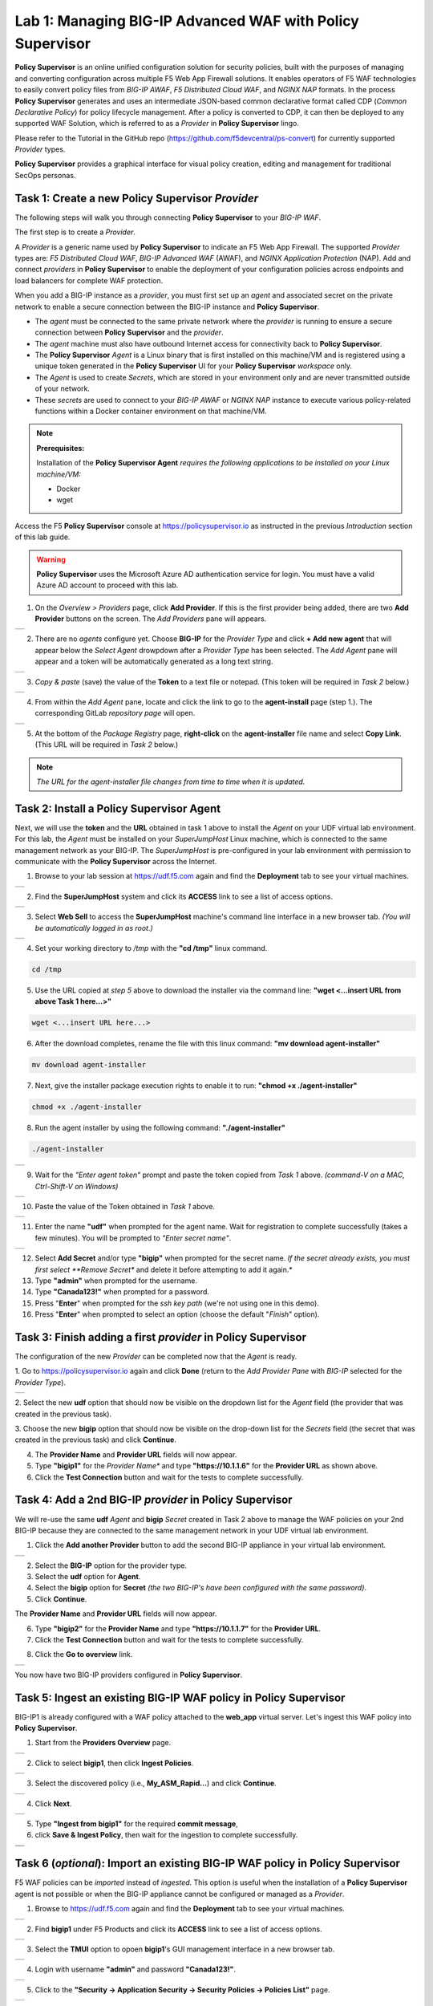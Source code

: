 Lab 1: Managing BIG-IP Advanced WAF with  **Policy Supervisor**
===============================================================

**Policy Supervisor** is an online unified configuration solution for security policies, built with the purposes of managing and converting configuration across multiple F5 Web App Firewall solutions.
It enables operators of F5 WAF technologies to easily convert policy files from *BIG-IP AWAF*, *F5 Distributed Cloud WAF*, and *NGINX NAP* formats. In the process **Policy Supervisor** generates and uses an intermediate
JSON-based common declarative format called CDP (*Common Declarative Policy*) for policy lifecycle management. After a policy is converted to CDP, it can then be deployed to any supported WAF Solution, which is referred to as a *Provider* in **Policy Supervisor** lingo.

Please refer to the Tutorial in the GitHub repo (https://github.com/f5devcentral/ps-convert) for currently supported *Provider* types.

**Policy Supervisor** provides a graphical interface for visual policy creation, editing and management for traditional SecOps personas.

Task 1: Create a new **Policy Supervisor**  *Provider*
~~~~~~~~~~~~~~~~~~~~~~~~~~~~~~~~~~~~~~~~~~~~~~~~~~~~~~

The following steps will walk you through connecting **Policy Supervisor** to your *BIG-IP WAF*.

The first step is to create a *Provider*.

A *Provider* is a generic name used by **Policy Supervisor** to indicate an F5 Web App Firewall. The supported *Provider* types are: *F5 Distributed Cloud WAF*, *BIG-IP Advanced WAF* (AWAF), and *NGINX Application Protection* (NAP). Add and connect *providers* in **Policy Supervisor** to enable the deployment of your configuration policies across endpoints and load balancers for complete WAF protection.

When you add a BIG-IP instance as a *provider*, you must first set up an *agent* and associated secret on the private network to enable a secure connection between the BIG-IP instance and **Policy Supervisor**.

- The *agent* must be connected to the same private network where the *provider* is running to ensure a secure connection between **Policy Supervisor** and the *provider*.
- The *agent* machine must also have outbound Internet access for connectivity back to **Policy Supervisor**.
- The **Policy Supervisor** *Agent* is a Linux binary that is first installed on this machine/VM and is registered using a unique token generated in the **Policy Supervisor** UI for your **Policy Supervisor** *workspace* only.
- The *Agent* is used to create *Secrets*, which are stored in your environment only and are never transmitted outside of your network.
- These *secrets* are used to connect to your *BIG-IP AWAF* or *NGINX NAP* instance to execute various policy-related functions within a Docker container environment on that machine/VM.

.. note::
   **Prerequisites:**

   Installation of the **Policy Supervisor Agent** *requires the following applications to be installed on your Linux machine/VM:*

   - Docker
   - wget

Access the F5 **Policy Supervisor** console at https://policysupervisor.io as instructed in the previous *Introduction* section of this lab guide.

.. warning::

   **Policy Supervisor** uses the Microsoft Azure AD authentication service for login. You must have a valid Azure AD account to proceed with this lab.

1. On the *Overview > Providers* page, click **Add Provider**. If this is the first provider being added,
   there are two **Add Provider** buttons on the screen. The *Add Providers* pane will appears.

+----------------------------------------------+
| |lab001|                                     |
+----------------------------------------------+

2. There are no *agents* configure yet. Choose **BIG-IP** for the *Provider Type* and click
   **+ Add new agent** that will appear below the *Select Agent* drowpdown after a *Provider Type* has been
   selected. The *Add Agent* pane will appear and a token will be automatically generated as a long text string.

+----------------------------------------------+
| |lab002|                                     |
+----------------------------------------------+

3. *Copy & paste* (save) the value of the **Token** to a text file or notepad.
   (This token will be required in *Task 2* below.)

+----------------------------------------------+
| |lab003|                                     |
+----------------------------------------------+

4. From within the *Add Agent* pane, locate and click the link to go to the **agent-install** page (step 1.).
   The corresponding GitLab *repository page* will open.

+----------------------------------------------+
| |lab004|                                     |
+----------------------------------------------+

5. At the bottom of the *Package Registry* page, **right-click** on the **agent-installer** file name and
   select **Copy Link**. (This URL will be required in *Task 2* below.)

.. note:: *The URL for the agent-installer file changes from time to time when it is updated.*

Task 2: Install a **Policy Supervisor Agent**
~~~~~~~~~~~~~~~~~~~~~~~~~~~~~~~~~~~~~~~~~~~~~

Next, we will use the **token** and the **URL** obtained in task 1 above to install the *Agent* on your UDF virtual lab environment.
For this lab, the *Agent* must be installed on your *SuperJumpHost* Linux machine, which is connected to the same management network as your BIG-IP.
The *SuperJumpHost* is pre-configured in your lab environment with permission to communicate with the **Policy Supervisor** across the Internet.

1. Browse to your lab session at https://udf.f5.com again and find the **Deployment** tab to see your virtual machines.

+----------------------------------------------+
| |lab006|                                     |
+----------------------------------------------+

2. Find the **SuperJumpHost** system and click its **ACCESS** link to see a list of access options.

+----------------------------------------------+
| |lab007|                                     |
+----------------------------------------------+

3. Select **Web Sell** to access the **SuperJumpHost** machine's command line interface in a new browser tab.
   *(You will be automatically logged in as root.)*

+----------------------------------------------+
| |lab008|                                     |
+----------------------------------------------+

4. Set your working directory to */tmp* with the **"cd /tmp"** linux command.

.. code-block:: bash

   cd /tmp

5. Use the URL copied at *step 5* above to download the installer via the command line:
   **"wget <...insert URL from above Task 1 here...>"**

.. code-block:: bash

   wget <...insert URL here...>

6. After the download completes, rename the file with this linux command:
   **"mv download agent-installer"**

.. code-block:: bash

   mv download agent-installer


7. Next, give the installer package execution rights to enable it to run:
   **"chmod +x ./agent-installer"**

.. code-block:: bash

   chmod +x ./agent-installer

8. Run the agent installer by using the following command:
   **"./agent-installer"**

.. code-block:: bash
   
   ./agent-installer

+----------------------------------------------+
| |lab009|                                     |
+----------------------------------------------+

9. Wait for the *"Enter agent token"* prompt and paste the token copied from *Task 1* above.
   *(command-V on a MAC, Ctrl-Shift-V on Windows)*
   
+----------------------------------------------+
| .. image:: _static/PSAgentToken.png          |
|    :width: 800px                             |
+----------------------------------------------+

10. Paste the value of the Token obtained in *Task 1* above.

+----------------------------------------------+
| |lab010|                                     |
+----------------------------------------------+

11. Enter the name **"udf"** when prompted for the agent name.
    Wait for registration to complete successfully (takes a few minutes). You will be prompted to *"Enter secret name"*.

+----------------------------------------------+
| |lab011|                                     |
+----------------------------------------------+

12. Select **Add Secret** and/or type **"bigip"** when prompted for the secret name.
    *If the secret already exists, you must first select **Remove Secret** and delete it before attempting
    to add it again.*

13. Type **"admin"** when prompted for the username.

14. Type **"Canada123!"** when prompted for a password.

15. Press "**Enter**" when prompted for the *ssh key path* (we're not using one in this demo).

16. Press "**Enter**" when prompted to select an option (choose the default "*Finish*" option).

Task 3: Finish adding a first *provider* in **Policy Supervisor**
~~~~~~~~~~~~~~~~~~~~~~~~~~~~~~~~~~~~~~~~~~~~~~~~~~~~~~~~~~~~~~~~~

The configuration of the new *Provider* can be completed now that the *Agent* is ready.

1. Go to https://policysupervisor.io again and click **Done** (return to the *Add Provider Pane* with *BIG-IP*
selected for the *Provider Type*).

+----------------------------------------------+
| .. image:: _static/PSAddProvider.png         |
|    :width: 800px                             |
+----------------------------------------------+

2. Select the new **udf** option that should now be visible on the dropdown list for the *Agent* field
(the provider that was created in the previous task).

3. Choose the new **bigip** option that should now be visible on the drop-down list for the *Secrets* field
(the secret that was created in the previous task) and click **Continue**.

4. The **Provider Name** and **Provider URL** fields will now appear.

5. Type **"bigip1"** for the *Provider Name** and type **"https://10.1.1.6"** for the **Provider URL** as shown above.

6. Click the **Test Connection** button and wait for the tests to complete successfully.

+----------------------------------------------+
| .. image:: _static/PSProviderTestConnection.png                       |
|    :width: 800px                             |
+----------------------------------------------+

Task 4: Add a 2nd BIG-IP *provider* in **Policy Supervisor**
~~~~~~~~~~~~~~~~~~~~~~~~~~~~~~~~~~~~~~~~~~~~~~~~~~~~~~~~~~~~

We will re-use the same **udf** *Agent* and **bigip** *Secret* created in Task 2 above to manage the WAF policies on
your 2nd BIG-IP because they are connected to the same management network in your UDF virtual lab environment.

1. Click the **Add another Provider** button to add the second BIG-IP appliance in your virtual lab environment.

+----------------------------------------------+
| .. image:: _static/PSAddProvider2.png        |
|    :width: 800px                             |
+----------------------------------------------+

2. Select the **BIG-IP** option for the provider type.

3. Select the **udf** option for **Agent**.

4. Select the **bigip** option for **Secret** *(the two BIG-IP's have been configured with the same password)*.

5. Click **Continue**.

The **Provider Name** and **Provider URL** fields will now appear.

6. Type **"bigip2"** for the **Provider Name** and type **"https://10.1.1.7"** for the **Provider URL**.

7. Click the **Test Connection** button and wait for the tests to complete successfully.

+----------------------------------------------+
| .. image:: _static/PSProviderTestConnection.png                       |
|    :width: 800px                             |
+----------------------------------------------+

8. Click the **Go to overview** link.

+----------------------------------------------+
| .. image:: _static/PSProviderList.png        |
|    :width: 800px                             |
+----------------------------------------------+

You now have two BIG-IP providers configured in **Policy Supervisor**.

Task 5: Ingest an existing BIG-IP WAF policy in **Policy Supervisor**
~~~~~~~~~~~~~~~~~~~~~~~~~~~~~~~~~~~~~~~~~~~~~~~~~~~~~~~~~~~~~~~~~~~~~

BIG-IP1 is already configured with a WAF policy attached to the **web_app** virtual server.
Let's ingest this WAF policy into **Policy Supervisor**.

1. Start from the **Providers Overview** page.

+----------------------------------------------+
| .. image:: _static/PSBIGIPProvider.png       |
|    :width: 800px                             |
+----------------------------------------------+

2. Click to select **bigip1**, then click **Ingest Policies**.

+----------------------------------------------+
| .. image:: _static/PSIngest.png              |
|    :width: 800px                             |
+----------------------------------------------+

3. Select the discovered policy (i.e., **My_ASM_Rapid…**) and click **Continue**.

+----------------------------------------------+
| .. image:: _static/PSIngest2.png             |
|    :width: 800px                             |
+----------------------------------------------+

4. Click **Next**.

+----------------------------------------------+
| .. image:: _static/PSIngest2b.png            |
|    :width: 800px                             |
+----------------------------------------------+

5. Type **"Ingest from bigip1"** for the required **commit message**,

6. click **Save & Ingest Policy**, then wait for the ingestion to complete successfully.

+----------------------------------------------+
| .. image:: _static/PSIngest3.png             |
|    :width: 800px                             |
+----------------------------------------------+
| .. image:: _static/PSIngest4.png             |
|    :width: 800px                             |
+----------------------------------------------+

Task 6 (*optional*): Import an existing BIG-IP WAF policy in **Policy Supervisor**
~~~~~~~~~~~~~~~~~~~~~~~~~~~~~~~~~~~~~~~~~~~~~~~~~~~~~~~~~~~~~~~~~~~~~~~~~~~~~~~~~~

F5 WAF policies can be *imported* instead of *ingested*. This option is useful when the installation of 
a **Policy Supervisor** agent is not possible or when the BIG-IP appliance cannot be configured or managed as a *Provider*.

1. Browse to https://udf.f5.com again and find the **Deployment** tab to see your virtual machines.

+----------------------------------------------+
| |lab006|                                     |
+----------------------------------------------+

2. Find **bigip1** under F5 Products and click its **ACCESS** link to see a list of access options.

+----------------------------------------------+
| .. image:: _static/UDFTMUI1.png              |
|    :width: 800px                             |
+----------------------------------------------+

3. Select the **TMUI** option to opoen **bigip1**'s GUI management interface in a new browser tab.

+----------------------------------------------+
| .. image:: _static/TMUILogin.png             |
|    :width: 800px                             |
+----------------------------------------------+

4. Login with username **"admin"** and password **"Canada123!"**.

+----------------------------------------------+
| .. image:: _static/TMUIVS.png                |
|    :width: 800px                             |
+----------------------------------------------+

5. Click to the **"Security -> Application Security -> Security Policies -> Policies List"** page.

+----------------------------------------------+
| .. image:: _static/BIGIPPolicyList.png       |
|    :width: 800px                             |
+----------------------------------------------+

6. Click on your policy's name (**My_ASM_Rapid_Deployment_Policy**).

+----------------------------------------------+
| .. image:: _static/BIGIPExport.png           |
|    :width: 800px                             |
+----------------------------------------------+

7. Click the **EXPORT** button and select the **JSON Format** option.

+----------------------------------------------+
| .. image:: _static/BIGIPExport2.png          |
|    :width: 800px                             |
+----------------------------------------------+

8. Click the **OK** button and wait a few momemts for the export process to complete.

+----------------------------------------------+
| .. image:: _static/BIGIPExport3.png          |
|    :width: 800px                             |
+----------------------------------------------+

9. If prompted, click **Allow** to complete the download of the exported policy to your workstation.
   The resulting JSON file should now be in your *Downloads* folder.

10. Browse back to the **Policy Supervisor** *Policy Overview* page (*https://policysupervisor.io/).

+----------------------------------------------+
| .. image:: _static/PSImport1.png             |
|    :width: 800px                             |
+----------------------------------------------+

11. Click the **Add** button and select the **Import from File** option.

+----------------------------------------------+
| .. image:: _static/PSImport2.png             |
|    :width: 800px                             |
+----------------------------------------------+

12. Enter a name in the **Policy Name** text box (for example: *bigip1 waf imported policy*).

13. Select the **BIG-IP** option form the *Policy Type* dropdown list.

14. Click the **Upload** button, then locate and select the previously downloaded JSON file.

15. Enter a note in the **Import Notes / Summary** text box.

16. Click the **Import** button.

+----------------------------------------------+
| .. image:: _static/PSImport3.png             |
|    :width: 800px                             |
+----------------------------------------------+

17. Wait for the import process to complete.

+----------------------------------------------+
| .. image:: _static/PSImport4.png             |
|    :width: 800px                             |
+----------------------------------------------+

18. Click the **Go to Overview** button.

+----------------------------------------------+
| .. image:: _static/PSImport5.png             |
|    :width: 800px                             |
+----------------------------------------------+

The imported WAF policy will be listed on the *Policies Overview* page as shown in
the screenshot image above, which shows two WAF policies: one that was just imported
in the steps above and the other was previously imported using the *Ingest* method.

Task 7: Deploy a WAF policy to a BIG-IP
~~~~~~~~~~~~~~~~~~~~~~~~~~~~~~~~~~~~~~~

1. In **Policy Supervisor**, browse to the **Policies Overview** page.

+----------------------------------------------+
| .. image:: _static/PSDeploy1.png             |
|    :width: 800px                             |
+----------------------------------------------+
| .. image:: _static/PSDeploy2.png             |
|    :width: 800px                             |
+----------------------------------------------+

2. Select a policy then find and click on the **Deploy** button.

+----------------------------------------------+
| .. image:: _static/PSDeploy3.png             |
|    :width: 800px                             |
+----------------------------------------------+

3. Select **bigip2** option from the **Provider** options and type **"Deploy to bigip2"** in the mandatory commit
   message text box and click the **Conversion Summary** button.

+----------------------------------------------+
| .. image:: _static/PSDeploy4.png             |
|    :width: 800px                             |
+----------------------------------------------+

4. Wait for the Conversion Summary screen to appear.

+----------------------------------------------+
| .. image:: _static/PSDeploy5.png             |
|    :width: 800px                             |
+----------------------------------------------+

5. Click the **Save & Continue** button.

+----------------------------------------------+
| .. image:: _static/PSDeploy6.png             |
|    :width: 800px                             |
+----------------------------------------------+

6. Click the **Continue Deployment** button on the *Conversion Report* screen that appears.

+----------------------------------------------+
| .. image:: _static/PSDeploy7.png             |
|    :width: 800px                             |
+----------------------------------------------+

7. Select the **web_app** virtual server from the dropdown list and click the **Next** button.

+----------------------------------------------+
| .. image:: _static/PSDeploy7b.png            |
|    :width: 800px                             |
+----------------------------------------------+

8. Click the **Deploy** button.

+----------------------------------------------+
| .. image:: _static/PSDeploy8.png             |
|    :width: 800px                             |
+----------------------------------------------+
| .. image:: _static/PSDeploy9.png             |
|    :width: 800px                             |
+----------------------------------------------+

9. Wait for the deployment to successfully complete. and click the **Back to Overview** button.

+----------------------------------------------+
| .. image:: _static/PSImport5.png             |
|    :width: 800px                             |
+----------------------------------------------+

Task 8: Confirm successful deployment of the WAF policy on BIG-IP2
~~~~~~~~~~~~~~~~~~~~~~~~~~~~~~~~~~~~~~~~~~~~~~~~~~~~~~~~~~~~~~~~~~

.. NOTE:: The password for the admin account on your BIG-IP appliances is set to **Canada123!**


1. Browse to https://udf.f5.com again and find the **Deployment** tab to see your virtual machines.

+----------------------------------------------+
| |lab006|                                     |
+----------------------------------------------+

2. Find **bigip2** under F5 Products and click its **ACCESS** link to see a list of access options.

+----------------------------------------------+
| .. image:: _static/UDFTMUI2.png              |
|    :width: 800px                             |
+----------------------------------------------+

3. Select the **TMUI** option to opoen **bigip2**'s GUI management interface in a new browser tab.

+----------------------------------------------+
| .. image:: _static/TMUILogin.png             |
|    :width: 800px                             |
+----------------------------------------------+

4. Login with username **"admin"** and password **"Canada123!"**.

+----------------------------------------------+
| .. image:: _static/TMUIVS.png                |
|    :width: 800px                             |
+----------------------------------------------+

5. Browse to the virtual servers list page.

+----------------------------------------------+
| .. image:: _static/TMUIVS2.png               |
|    :width: 800px                             |
+----------------------------------------------+

6. Click on the **web_app** name to view the virtual sever's properties page.

+----------------------------------------------+
| .. image:: _static/TMUIVS3.png               |
|    :width: 800px                             |
+----------------------------------------------+

7. Browse to the virtual sever's **Security -> Policies** page.

+----------------------------------------------+
| .. image:: _static/TMUIVS4.png               |
|    :width: 800px                             |
+----------------------------------------------+

8. Observe that the Application Security Policy (e.g., the WAF policy) is **Enabled**.

**WELL DONE!!!**

In the next lab we will deploy a WAF policy ingested from a BIG-IP appliance to an F5 Distributed Cloud WAF.

+------------+
| |labbgn|   |
+------------+

.. |lab001| image:: _static/image9.png
   :width: 800px
.. |lab002| image:: _static/image17.png
   :width: 800px
.. |lab003| image:: _static/image18.png
   :width: 800px
.. |lab004| image:: _static/image19.png
   :width: 800px
.. |lab006| image:: _static/UDFDeploymentTab.png
   :width: 800px
.. |lab007| image:: _static/UDFWebShell.png
   :width: 800px
.. |lab008| image:: _static/UDFWebShellCLI.png
   :width: 800px
.. |lab009| image:: _static/install_agent.png
   :width: 800px
.. |lab010| image:: _static/agentsetup.png
   :width: 800px
.. |lab011| image:: _static/agentsecret.png
   :width: 800px
.. |labbgn| image:: _static/labbgn.png
   :width: 800px

